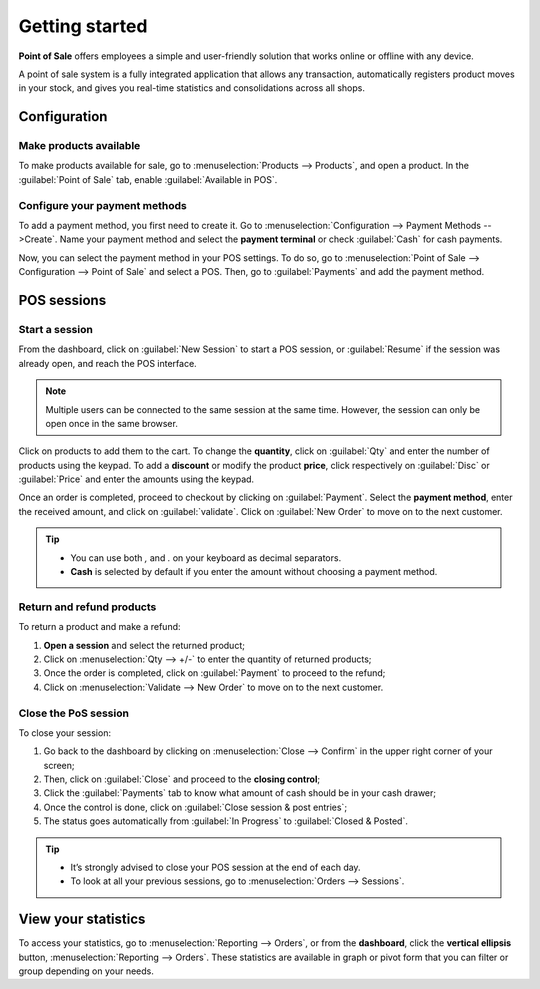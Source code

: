 ===============
Getting started
===============

**Point of Sale** offers employees a simple and user-friendly solution that works online or offline
with any device.

A point of sale system is a fully integrated application that allows any transaction, automatically
registers product moves in your stock, and gives you real-time statistics and consolidations across
all shops.

Configuration
=============

Make products available
-----------------------

To make products available for sale, go to :menuselection:`Products --> Products`, and open a
product. In the :guilabel:`Point of Sale` tab, enable :guilabel:`Available in POS`.

.. image:: getting_started/pos-available.png
   :align: center
   :alt: Making a product available in PoS.

Configure your payment methods
------------------------------

To add a payment method, you first need to create it. Go to :menuselection:`Configuration -->
Payment Methods -->Create`. Name your payment method and select the **payment terminal** or check
:guilabel:`Cash` for cash payments.

.. image:: getting_started/payment-method.png
   :align: center
   :alt: Creating a new payment method for a Point of Sale.

Now, you can select the payment method in your POS settings. To do so, go to
:menuselection:`Point of Sale --> Configuration --> Point of Sale` and select a POS. Then, go to
:guilabel:`Payments` and add the payment method.

POS sessions
============

Start a session
---------------

From the dashboard, click on :guilabel:`New Session` to start a POS session, or :guilabel:`Resume`
if the session was already open, and reach the POS interface.

.. image:: getting_started/pos-interface.png
   :align: center
   :alt: Point of sale dashboard.

.. note::
   Multiple users can be connected to the same session at the same time. However, the session can
   only be open once in the same browser.

Click on products to add them to the cart. To change the **quantity**, click on :guilabel:`Qty` and
enter the number of products using the keypad. To add a **discount** or modify the product
**price**, click respectively on :guilabel:`Disc` or :guilabel:`Price` and enter the amounts using
the keypad.

Once an order is completed, proceed to checkout by clicking on :guilabel:`Payment`. Select the
**payment method**, enter the received amount, and click on :guilabel:`validate`. Click on
:guilabel:`New Order` to move on to the next customer.

.. tip::
   - You can use both `,` and `.` on your keyboard as decimal separators.
   - **Cash** is selected by default if you enter the amount without choosing a payment method.

Return and refund products
--------------------------

To return a product and make a refund:

#. **Open a session** and select the returned product;
#. Click on :menuselection:`Qty --> +/-` to enter the quantity of returned products;
#. Once the order is completed, click on :guilabel:`Payment` to proceed to the refund;
#. Click on :menuselection:`Validate --> New Order` to move on to the next customer.

Close the PoS session
---------------------

To close your session:

#. Go back to the dashboard by clicking on :menuselection:`Close --> Confirm` in the upper right
   corner of your screen;
#. Then, click on :guilabel:`Close` and proceed to the **closing control**;
#. Click the :guilabel:`Payments` tab to know what amount of cash should be in your cash drawer;
#. Once the control is done, click on :guilabel:`Close session & post entries`;
#. The status goes automatically from :guilabel:`In Progress` to :guilabel:`Closed & Posted`.

.. image:: getting_started/close-pos-session.png
   :align: center
   :alt: How to close a point of sale session.

.. tip::
   - It’s strongly advised to close your POS session at the end of each day.
   - To look at all your previous sessions, go to :menuselection:`Orders --> Sessions`.

View your statistics
====================

To access your statistics, go to :menuselection:`Reporting --> Orders`, or from
the **dashboard**, click the **vertical ellipsis** button, :menuselection:`Reporting --> Orders`.
These statistics are available in graph or pivot form that you can filter or group depending on your
needs.